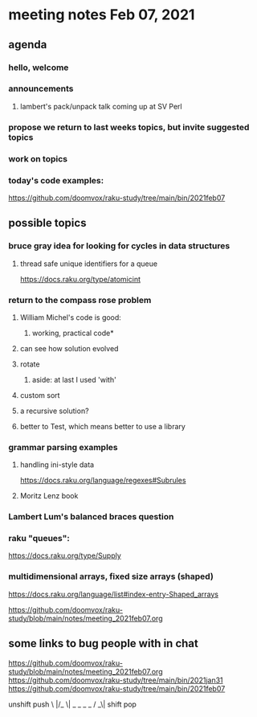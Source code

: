 * meeting notes Feb 07, 2021
** agenda
*** hello, welcome
*** announcements
**** lambert's pack/unpack talk coming up at SV Perl
*** propose we return to last weeks topics, but invite suggested topics
*** work on topics
*** today's code examples:
https://github.com/doomvox/raku-study/tree/main/bin/2021feb07

** possible topics
*** bruce gray idea for looking for cycles in data structures
**** thread safe unique identifiers for a queue
https://docs.raku.org/type/atomicint 
*** return to the compass rose problem
**** William Michel's code is good: 
***** working, practical code*
**** can see how solution evolved 
**** rotate
***** aside: at last I used 'with'
**** custom sort
**** a recursive solution?
**** better to Test, which means better to use a library
*** grammar parsing examples
**** handling ini-style data
https://docs.raku.org/language/regexes#Subrules
**** Moritz Lenz book
*** Lambert Lum's balanced braces question
*** raku "queues": 
https://docs.raku.org/type/Supply
*** multidimensional arrays, fixed size arrays (shaped)
https://docs.raku.org/language/list#index-entry-Shaped_arrays


https://github.com/doomvox/raku-study/blob/main/notes/meeting_2021feb07.org


** some links to bug people with in chat
https://github.com/doomvox/raku-study/blob/main/notes/meeting_2021feb07.org
https://github.com/doomvox/raku-study/tree/main/bin/2021jan31
https://github.com/doomvox/raku-study/tree/main/bin/2021feb07


unshift      push
 \          |/_
  \| _ _ _ _ 
  /         _\|
shift         pop
